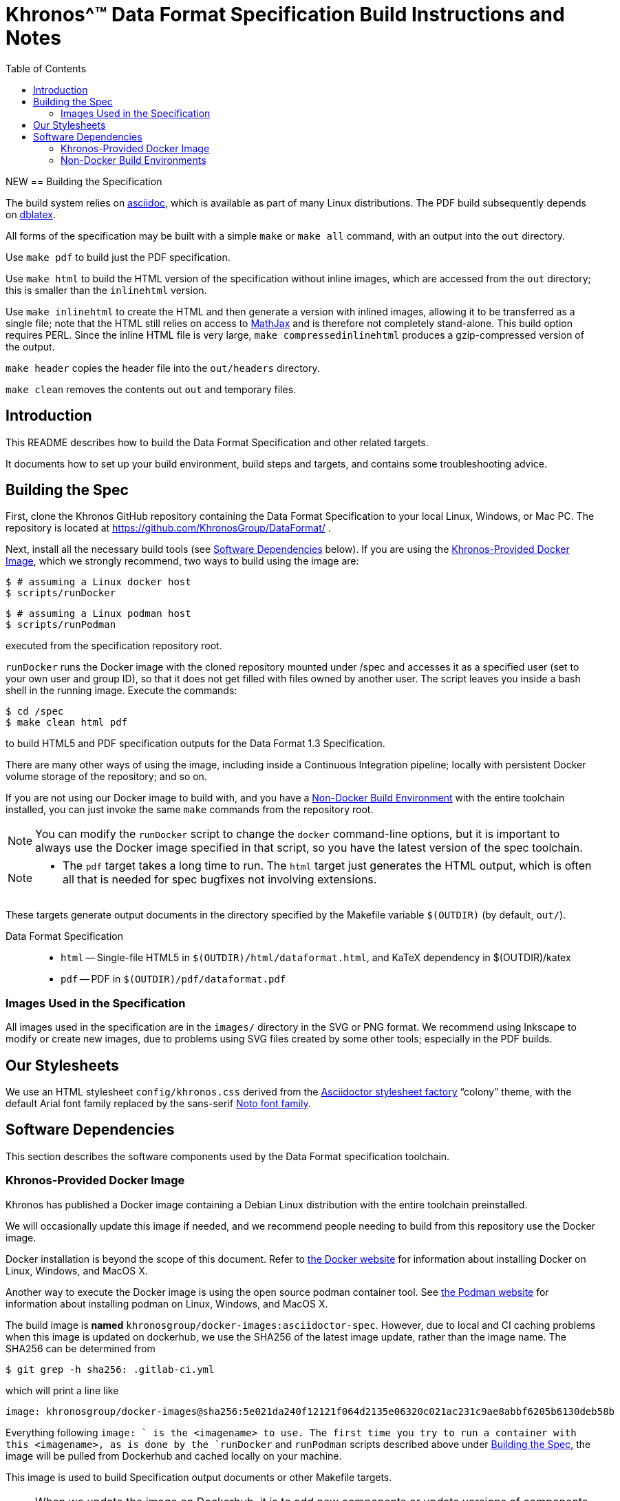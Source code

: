 // Copyright 2014-2024 The Khronos Group Inc.
// SPDX-License-Identifier: CC-BY-4.0

= Khronos^(TM) Data Format Specification Build Instructions and Notes
:toc2:
:toclevels: 2

ifdef::env-github[]
:note-caption: :information_source:
endif::[]


NEW == Building the Specification

The build system relies on
link:http://www.methods.co.nz/asciidoc/index.html[asciidoc], which is
available as part of many Linux distributions.
The PDF build subsequently depends on
link:http://dblatex.sourceforge.net[dblatex].

All forms of the specification may be built with a simple `make`
or `make all` command, with an output into the `out` directory.

Use `make pdf` to build just the PDF specification.

Use `make html` to build the HTML version of the specification
without inline images, which are accessed from the `out` directory;
this is smaller than the `inlinehtml` version.

Use `make inlinehtml` to create the HTML and then generate a version
with inlined images, allowing it to be transferred as a single
file; note that the HTML still relies on access to
link:http://www.mathjax.org[MathJax] and is therefore not completely
stand-alone.
This build option requires PERL.
Since the inline HTML file is very large, `make compressedinlinehtml`
produces a gzip-compressed version of the output.

`make header` copies the header file into the `out/headers` directory.

`make clean` removes the contents out `out` and temporary files.



[[intro]]
== Introduction

This README describes how to build the Data Format Specification and other
related targets.

It documents how to set up your build environment, build steps and targets,
and contains some troubleshooting advice.


[[building]]
== Building the Spec

First, clone the Khronos GitHub repository containing the Data Format
Specification to your local Linux, Windows, or Mac PC.
The repository is located at https://github.com/KhronosGroup/DataFormat/ .

Next, install all the necessary build tools (see <<depends,Software
Dependencies>> below).
If you are using the <<depends-docker, Khronos-Provided Docker Image>>,
which we strongly recommend, two ways to build using the image are:

    $ # assuming a Linux docker host
    $ scripts/runDocker

    $ # assuming a Linux podman host
    $ scripts/runPodman

executed from the specification repository root.

`runDocker` runs the Docker image with the cloned repository mounted under
/spec and accesses it as a specified user (set to your own user and group
ID), so that it does not get filled with files owned by another user.
The script leaves you inside a bash shell in the running image.
Execute the commands:

    $ cd /spec
    $ make clean html pdf

to build HTML5 and PDF specification outputs for the Data Format 1.3
Specification.

There are many other ways of using the image, including inside a Continuous
Integration pipeline; locally with persistent Docker volume storage of the
repository; and so on.

If you are not using our Docker image to build with, and you have a
<<depends-nondocker, Non-Docker Build Environment>> with the entire
toolchain installed, you can just invoke the same `make` commands from the
repository root.

[NOTE]
====
You can modify the `runDocker` script to change the `docker` command-line
options, but it is important to always use the Docker image specified in
that script, so you have the latest version of the spec toolchain.
====

[NOTE]
====
  * The `pdf` target takes a long time to run.
    The `html` target just generates the HTML output, which is often all
    that is needed for spec bugfixes not involving extensions.
====

These targets generate  output documents in the directory
specified by the Makefile variable `$(OUTDIR)` (by default, `out/`).

Data Format Specification::
  * `html` -- Single-file HTML5 in `$(OUTDIR)/html/dataformat.html`, and KaTeX
    dependency in $(OUTDIR)/katex
  * `pdf` -- PDF in `$(OUTDIR)/pdf/dataformat.pdf`


=== Images Used in the Specification

All images used in the specification are in the `images/` directory in the
SVG or PNG format.
We recommend using Inkscape to modify or create new images, due to problems
using SVG files created by some other tools; especially in the PDF builds.


[[styles]]
== Our Stylesheets

We use an HTML stylesheet `config/khronos.css` derived from the
https://asciidoctor.org/docs/produce-custom-themes-using-asciidoctor-stylesheet-factory/[Asciidoctor
stylesheet factory] "`colony`" theme, with the default Arial font family
replaced by the sans-serif https://en.wikipedia.org/wiki/Noto_fonts[Noto
font family].


[[depends]]
== Software Dependencies

This section describes the software components used by the Data Format
specification toolchain.


[[depends-docker]]
=== Khronos-Provided Docker Image

Khronos has published a Docker image containing a Debian Linux distribution
with the entire toolchain preinstalled.

We will occasionally update this image if needed, and we recommend people
needing to build from this repository use the Docker image.

Docker installation is beyond the scope of this document.
Refer to link:https://docs.docker.com/get-docker/[the Docker website] for
information about installing Docker on Linux, Windows, and MacOS X.

Another way to execute the Docker image is using the open source podman
container tool.
See link:https://podman.io/get-started[the Podman website] for information
about installing podman on Linux, Windows, and MacOS X.

The build image is *named* `khronosgroup/docker-images:asciidoctor-spec`.
However, due to local and CI caching problems when this image is updated on
dockerhub, we use the SHA256 of the latest image update, rather than the
image name.
The SHA256 can be determined from

    $ git grep -h sha256: .gitlab-ci.yml

which will print a line like

    image: khronosgroup/docker-images@sha256:5e021da240f12121f064d2135e06320c021ac231c9ae8abbf6205b6130deb58b

Everything following `image: ` is the <imagename> to use.
The first time you try to run a container with this <imagename>, as is done
by the `runDocker` and `runPodman` scripts described above under <<building,
Building the Spec>>, the image will be pulled from Dockerhub and cached
locally on your machine.

This image is used to build Specification output documents or other Makefile
targets.

[NOTE]
====
When we update the image on Dockerhub, it is to add new components or update
versions of components used in the specification toolchain.
To save space, you may want to periodically purge old images using `docker
images` and `docker rmi -f`.
====


[[depends-nondocker]]
=== Non-Docker Build Environments

We do not actively support building outside of our Docker image, but it is
straightforward to reproduce our toolchain in a Debian (or similar APT-based
Linux) distribution by executing the same steps as the
link:https://github.com/KhronosGroup/DockerContainers/blob/main/asciidoctor-spec.Dockerfile[Dockerfile]
used to build our Docker image.

It should be possible to apply the same steps in a Windows Subsystem for
Linux (WSL2) environment on Windows 10, as well.

[NOTE]
====
While you do not have to use our Docker image, we cannot support every
possible build environment.
The Docker image is a straightforward way to build the specification in most
modern desktop environments, without needing to install and update the spec
toolchain yourself.
====
